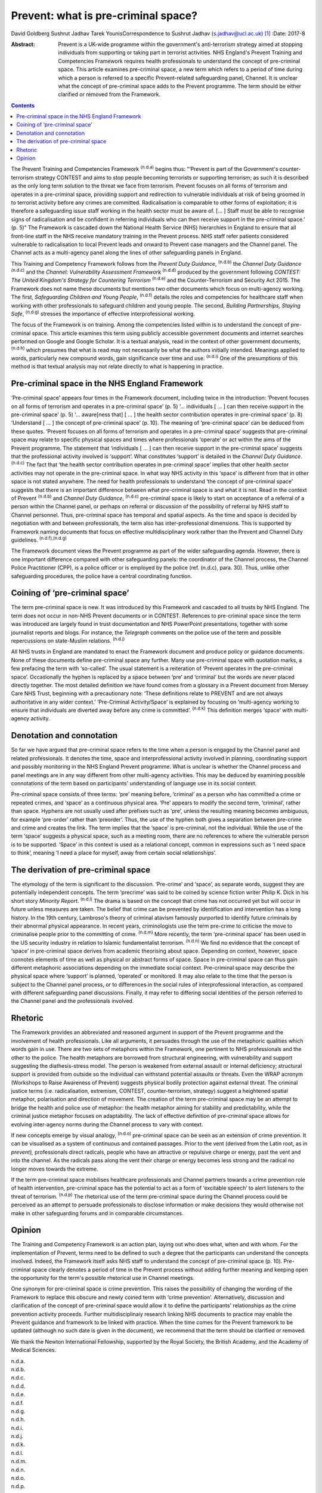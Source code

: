 ====================================
Prevent: what is pre-criminal space?
====================================

David Goldberg
Sushrut Jadhav
Tarek YounisCorrespondence to Sushrut Jadhav (s.jadhav@ucl.ac.uk)  [1]_
:Date: 2017-8

:Abstract:
   Prevent is a UK-wide programme within the government's anti-terrorism
   strategy aimed at stopping individuals from supporting or taking part
   in terrorist activities. NHS England's Prevent Training and
   Competencies Framework requires health professionals to understand
   the concept of pre-criminal space. This article examines pre-criminal
   space, a new term which refers to a period of time during which a
   person is referred to a specific Prevent-related safeguarding panel,
   Channel. It is unclear what the concept of pre-criminal space adds to
   the Prevent programme. The term should be either clarified or removed
   from the Framework.


.. contents::
   :depth: 3
..

The Prevent Training and Competencies Framework :sup:`(n.d.a)` begins
thus: “‘Prevent is part of the Government's counter-terrorism strategy
CONTEST and aims to stop people becoming terrorists or supporting
terrorism; as such it is described as the only long term solution to the
threat we face from terrorism. Prevent focuses on all forms of terrorism
and operates in a pre-criminal space, providing support and redirection
to vulnerable individuals at risk of being groomed in to terrorist
activity before any crimes are committed. Radicalisation is comparable
to other forms of exploitation; it is therefore a safeguarding issue
staff working in the health sector must be aware of. [… ] Staff must be
able to recognise signs of radicalisation and be confident in referring
individuals who can then receive support in the pre-criminal space.’ (p.
5)” The Framework is cascaded down the National Health Service (NHS)
hierarchies in England to ensure that all front-line staff in the NHS
receive mandatory training in the Prevent process. NHS staff refer
patients considered vulnerable to radicalisation to local Prevent leads
and onward to Prevent case managers and the Channel panel. The Channel
acts as a multi-agency panel along the lines of other safeguarding
panels in England.

This Training and Competency Framework follows from the *Prevent Duty
Guidance*, :sup:`(n.d.b)` the *Channel Duty Guidance* :sup:`(n.d.c)` and
the *Channel: Vulnerability Assessment Framework* :sup:`(n.d.d)`
produced by the government following *CONTEST: The United Kingdom's
Strategy for Countering Terrorism* :sup:`(n.d.e)` and the
Counter-Terrorism and Security Act 2015. The Framework does not name
these documents but mentions two other documents which focus on
multi-agency working. The first, *Safeguarding Children and Young
People*, :sup:`(n.d.f)` details the roles and competencies for
healthcare staff when working with other professionals to safeguard
children and young people. The second, *Building Partnerships, Staying
Safe*, :sup:`(n.d.g)` stresses the importance of effective
interprofessional working.

The focus of the Framework is on training. Among the competencies listed
within is to understand the concept of pre-criminal space. This article
examines this term using publicly accessible government documents and
internet searches performed on Google and Google Scholar. It is a
textual analysis, read in the context of other government documents,
:sup:`(n.d.h)` which presumes that what is read may not necessarily be
what the authors initially intended. Meanings applied to words,
particularly new compound words, gain significance over time and use.
:sup:`(n.d.i)` One of the presumptions of this method is that textual
analysis may not relate directly to what is happening in practice.

.. _S1:

Pre-criminal space in the NHS England Framework
===============================================

‘Pre-criminal space’ appears four times in the Framework document,
including twice in the introduction: ‘Prevent focuses on all forms of
terrorism and operates in a pre-criminal space’ (p. 5) ‘… individuals [
… ] can then receive support in the pre-criminal space’ (p. 5) ‘…
aware[ness that] [ … ] the health sector contribution operates in
pre-criminal space’ (p. 8) ‘Understand [ … ] the concept of pre-criminal
space’ (p. 10). The meaning of ‘pre-criminal space’ can be deduced from
these quotes. ‘Prevent focuses on all forms of terrorism and operates in
a pre-criminal space’ suggests that pre-criminal space may relate to
specific physical spaces and times where professionals ‘operate’ or act
within the aims of the Prevent programme. The statement that
‘individuals [ … ] can then receive support in the pre-criminal space’
suggests that the professional activity involved is ‘support’. What
constitutes ‘support’ is detailed in the *Channel Duty Guidance*.
:sup:`(n.d.c)` The fact that ‘the health sector contribution operates in
pre-criminal space’ implies that other health sector activities may not
operate in the pre-criminal space. In what way NHS activity in this
‘space’ is different from that in other space is not stated anywhere.
The need for health professionals to understand ‘the concept of
pre-criminal space’ suggests that there is an important difference
between what pre-criminal space is and what it is not. Read in the
context of Prevent :sup:`(n.d.b)` and *Channel Duty Guidance*,
:sup:`(n.d.c)` pre-criminal space is likely to start on acceptance of a
referral of a person within the Channel panel, or perhaps on referral or
discussion of the possibility of referral by NHS staff to Channel
personnel. Thus, pre-criminal space has temporal and spatial aspects. As
the time and space is decided by negotiation with and between
professionals, the term also has inter-professional dimensions. This is
supported by Framework naming documents that focus on effective
multidisciplinary work rather than the Prevent and Channel Duty
guidelines. :sup:`(n.d.f),(n.d.g)`

The Framework document views the Prevent programme as part of the wider
safeguarding agenda. However, there is one important difference compared
with other safeguarding panels: the coordinator of the Channel process,
the Channel Police Practitioner (CPP), is a police officer or is
employed by the police (ref. (n.d.c), para. 30). Thus, unlike other
safeguarding procedures, the police have a central coordinating
function.

.. _S2:

Coining of ‘pre-criminal space’
===============================

The term pre-criminal space is new. It was introduced by this Framework
and cascaded to all trusts by NHS England. The term does not occur in
non-NHS Prevent documents or in CONTEST. References to pre-criminal
space since the term was introduced are largely found in trust
documentation and NHS PowerPoint presentations, together with some
journalist reports and blogs. For instance, the *Telegraph* comments on
the police use of the term and possible repercussions on state-Muslim
relations. :sup:`(n.d.j)`

All NHS trusts in England are mandated to enact the Framework document
and produce policy or guidance documents. None of these documents define
pre-criminal space any further. Many use pre-criminal space with
quotation marks, a few prefacing the term with ‘so-called’. The usual
statement is a reiteration of ‘Prevent operates in the pre-criminal
space’. Occasionally the hyphen is replaced by a space between ‘pre’ and
‘criminal’ but the words are never placed directly together. The most
detailed definition we have found comes from a glossary in a Prevent
document from Mersey Care NHS Trust, beginning with a precautionary
note: ‘These definitions relate to PREVENT and are not always
authoritative in any wider context.’ ‘Pre-Criminal Activity/Space’ is
explained by focusing on ‘multi-agency working to ensure that
individuals are diverted away before any crime is committed’.
:sup:`(n.d.k)` This definition merges ‘space’ with multi-agency
activity.

.. _S3:

Denotation and connotation
==========================

So far we have argued that pre-criminal space refers to the time when a
person is engaged by the Channel panel and related professionals. It
denotes the time, space and interprofessional activity involved in
planning, coordinating support and possibly monitoring in the NHS
England Prevent programme. What is unclear is whether the Channel
process and panel meetings are in any way different from other
multi-agency activities. This may be deduced by examining possible
connotations of the term based on participants' understanding of
language use in its social context.

Pre-criminal space consists of three terms: ‘pre’ meaning before,
‘criminal’ as a person who has committed a crime or repeated crimes, and
‘space’ as a continuous physical area. ‘Pre’ appears to modify the
second term, ‘criminal’, rather than space. Hyphens are not usually used
after prefixes such as ‘pre’, unless the resulting meaning becomes
ambiguous, for example ‘pre-order’ rather than ‘preorder’. Thus, the use
of the hyphen both gives a separation between pre-crime and crime and
creates the link. The term implies that the ‘space’ is pre-criminal, not
the individual. While the use of the term ‘space’ suggests a physical
space, such as a meeting room, there are no references to where the
vulnerable person is to be supported. ‘Space’ in this context is used as
a relational concept, common in expressions such as ‘I need space to
think’, meaning ‘I need a place for myself, away from certain social
relationships’.

.. _S4:

The derivation of pre-criminal space
====================================

The etymology of the term is significant to the discussion. ‘Pre-crime’
and ‘space’, as separate words, suggest they are potentially independent
concepts. The term ‘precrime’ was said to be coined by science fiction
writer Philip K. Dick in his short story *Minority Report*.
:sup:`(n.d.l)` The drama is based on the concept that crime has not
occurred yet but will occur in future unless measures are taken. The
belief that crime can be prevented by identification and intervention
has a long history. In the 19th century, Lambroso's theory of criminal
atavism famously purported to identify future criminals by their
abnormal physical appearance. In recent years, criminologists use the
term pre-crime to criticise the move to criminalise people prior to the
committing of crime. :sup:`(n.d.m)` More recently, the term
‘pre-criminal space’ has been used in the US security industry in
relation to Islamic fundamentalist terrorism. :sup:`(n.d.n)` We find no
evidence that the concept of ‘space’ in pre-criminal space derives from
academic theorising about space. Depending on context, however, space
connotes elements of time as well as physical or abstract forms of
space. Space in pre-criminal space can thus gain different metaphoric
associations depending on the immediate social context. Pre-criminal
space may describe the physical space where ‘support’ is planned,
‘operated’ or monitored. It may also relate to the time that the person
is subject to the Channel panel process, or to differences in the social
rules of interprofessional interaction, as compared with different
safeguarding panel discussions. Finally, it may refer to differing
social identities of the person referred to the Channel panel and the
professionals involved.

.. _S5:

Rhetoric
========

The Framework provides an abbreviated and reasoned argument in support
of the Prevent programme and the involvement of health professionals.
Like all arguments, it persuades through the use of the metaphoric
qualities which words gain in use. There are two sets of metaphors
within the Framework, one pertinent to NHS professionals and the other
to the police. The health metaphors are borrowed from structural
engineering, with vulnerability and support suggesting the
diathesis-stress model. The person is weakened from external assault or
internal deficiency; structural support is provided from outside so the
individual can withstand potential assaults or threats. Even the WRAP
acronym (Workshops to Raise Awareness of Prevent) suggests physical
bodily protection against external threat. The criminal justice terms
(i.e. radicalisation, extremism, CONTEST, counter-terrorism, strategy)
suggest a heightened spatial metaphor, polarisation and direction of
movement. The creation of the term pre-criminal space may be an attempt
to bridge the health and police use of metaphor: the health metaphor
aiming for stability and predictability, while the criminal justice
metaphor focuses on adaptability. The lack of effective definition of
pre-criminal space allows for evolving inter-agency norms during the
Channel process to vary with context.

If new concepts emerge by visual analogy, :sup:`(n.d.o)` pre-criminal
space can be seen as an extension of crime prevention. It can be
visualised as a system of continuous and contained passages. Prior to
the vent (derived from the Latin root, as in *prevent),* professionals
direct radicals, people who have an attractive or repulsive charge or
energy, past the vent and into the channel. As the radicals pass along
the vent their charge or energy becomes less strong and the radical no
longer moves towards the extreme.

If the term pre-criminal space mobilises healthcare professionals and
Channel partners towards a crime prevention role of health intervention,
pre-criminal space has the potential to act as a form of ‘excitable
speech’ to alert listeners to the threat of terrorism. :sup:`(n.d.p)`
The rhetorical use of the term pre-criminal space during the Channel
process could be perceived as an attempt to persuade professionals to
disclose information or make decisions they would otherwise not make in
other safeguarding forums and in comparable circumstances.

.. _S6:

Opinion
=======

The Training and Competency Framework is an action plan, laying out who
does what, when and with whom. For the implementation of Prevent, terms
need to be defined to such a degree that the participants can understand
the concepts involved. Indeed, the Framework itself asks NHS staff to
understand the concept of pre-criminal space (p. 10). Pre-criminal space
clearly denotes a period of time in the Prevent process without adding
further meaning and keeping open the opportunity for the term's possible
rhetorical use in Channel meetings.

One synonym for pre-criminal space is crime prevention. This raises the
possibility of changing the wording of the Framework to replace this
obscure and newly coined term with ‘crime prevention’. Alternatively,
discussion and clarification of the concept of pre-criminal space would
allow it to define the participants' relationships as the crime
prevention activity proceeds. Further multidisciplinaiy research linking
NHS documents to practice may enable the Prevent guidance and framework
to be linked with practice. When the time comes for the Prevent
framework to be updated (although no such date is given in the
document), we recommend that the term should be clarified or removed.

We thank the Newton International Fellowship, supported by the Royal
Society, the British Academy, and the Academy of Medical Sciences.

.. container:: references csl-bib-body hanging-indent
   :name: refs

   .. container:: csl-entry
      :name: ref-R1

      n.d.a.

   .. container:: csl-entry
      :name: ref-R2

      n.d.b.

   .. container:: csl-entry
      :name: ref-R3

      n.d.c.

   .. container:: csl-entry
      :name: ref-R4

      n.d.d.

   .. container:: csl-entry
      :name: ref-R5

      n.d.e.

   .. container:: csl-entry
      :name: ref-R6

      n.d.f.

   .. container:: csl-entry
      :name: ref-R7

      n.d.g.

   .. container:: csl-entry
      :name: ref-R8

      n.d.h.

   .. container:: csl-entry
      :name: ref-R9

      n.d.i.

   .. container:: csl-entry
      :name: ref-R10

      n.d.j.

   .. container:: csl-entry
      :name: ref-R11

      n.d.k.

   .. container:: csl-entry
      :name: ref-R12

      n.d.l.

   .. container:: csl-entry
      :name: ref-R13

      n.d.m.

   .. container:: csl-entry
      :name: ref-R14

      n.d.n.

   .. container:: csl-entry
      :name: ref-R15

      n.d.o.

   .. container:: csl-entry
      :name: ref-R16

      n.d.p.

.. [1]
   **David Goldberg** is a Visiting Researcher in the Division of
   Psychiatry, University College London, and medical anthropologist,
   London, UK. **Sushrut Jadhav** is a consultant psychiatrist, Camden &
   Islington NHS Foundation Trust, London, and Clinical Senior Lecturer
   in Cross-cultural Psychiatry, University College London, UK. **Tarek
   Younis** is a PhD/PsyD candidate at Université du Québec à Montréal,
   Canada, and consultant for the Montréal police regarding Arab/Muslim
   community issues.
